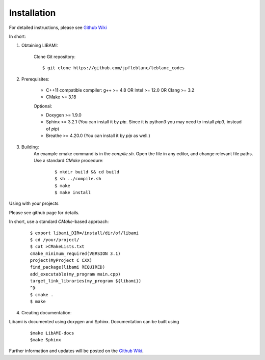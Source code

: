 ============
Installation
============

For detailed instructions, please see `Github Wiki`_

In short:
 
1. Obtaining LIBAMI:
 
	Clone Git repository:

	::

	$ git clone https://github.com/jpfleblanc/leblanc_codes
		
2. Prerequisites:
 
	+ C++11 compatible compiler: g++ >= 4.8 OR Intel >= 12.0 OR Clang >= 3.2

	+ CMake >= 3.18

	Optional:

	+ Doxygen >= 1.9.0

	+ Sphinx >= 3.2.1 (You can install it by `pip`. Since it is python3 you may need to install `pip3`, instead of `pip`)

	+ Breathe >= 4.20.0 (You can install it by `pip` as well.)

3. Building:
	An example cmake command is in the `compile.sh`.  Open the file in any editor, and change relevant file paths.
	Use a standard `CMake` procedure:

		::

		 $ mkdir build && cd build
		 $ sh ../compile.sh
		 $ make
		 $ make install

         
Using with your projects

Please see github page for details.

In short, use a standard `CMake`-based approach:

	::

	  $ export libami_DIR=/install/dir/of/libami
	  $ cd /your/project/
	  $ cat >CMakeLists.txt
	  cmake_minimum_required(VERSION 3.1)
	  project(MyProject C CXX)
	  find_package(libami REQUIRED)
	  add_executable(my_program main.cpp)
	  target_link_libraries(my_program ${libami})
	  ^D
	  $ cmake .
	  $ make



4. Creating documentation:

Libami is documented using doxygen and Sphinx.  Documentation can be built using 

	::
	
		$make LibAMI-docs
		$make Sphinx 



Further information and updates will be posted on the `Github Wiki`_. 

	
	
.. _`Github wiki`: https://github.com/jpfleblanc/leblanc_codes
